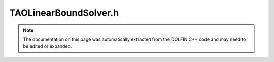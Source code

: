 
.. Documentation for the header file dolfin/nls/TAOLinearBoundSolver.h

.. _programmers_reference_cpp_nls_taolinearboundsolver:

TAOLinearBoundSolver.h
======================

.. note::
    
    The documentation on this page was automatically extracted from the
    DOLFIN C++ code and may need to be edited or expanded.
    

.. cpp:class:: TAOLinearBoundSolver

    *Parent class(es)*
    
        * :cpp:class:`Variable`
        
        * :cpp:class:`PETScObject`
        
    This class provides a bound constrained solver for a
    linear variational inequality defined by a matrix A and a vector b.
    It solves the problem:
    
    Find :math:`x_l\leq x\leq x_u` such that
    :math:`(Ax-b)\cdot (y-x)\geq 0,\; \forall x_l\leq y\leq x_u`
    
    It is a wrapper for the TAO bound constrained solver.
    
    *Example*
       .. code-block:: python
    
          # Assemble the linear system
          A, b = assemble_system(a, L, bc)
          # Define the constraints
          constraint_u = Constant(1.)
          constraint_l = Constant(0.)
          u_min = interpolate(constraint_l, V)
          u_max = interpolate(constraint_u, V)
          # Define the function to store the solution
          usol=Function(V)
          # Create the TAOLinearBoundSolver
          solver=TAOLinearBoundSolver("tao_gpcg","gmres")
          # Set some parameters
          solver.parameters["monitor_convergence"]=True
          solver.parameters["report"]=True
          # Solve the problem
          solver.solve(A, usol.vector(), b , u_min.vector(), u_max.vector())
          info(solver.parameters,True)
    


    .. cpp:function:: TAOLinearBoundSolver(const std::string method = "default", const std::string ksp_type = "default", const std::string pc_type = "default")
    
        Create TAO bound constrained solver


    .. cpp:function:: std::size_t solve(const GenericMatrix& A, GenericVector& x, const GenericVector& b, const GenericVector& xl, const GenericVector& xu)
    
        Solve the linear variational inequality defined by A and b
        with xl =< x <= xu


    .. cpp:function:: std::size_t solve(const PETScMatrix& A, PETScVector& x, const PETScVector& b, const PETScVector& xl, const PETScVector& xu)
    
        Solve the linear variational inequality defined by A and b
        with xl =< x <= xu


    .. cpp:function:: void set_ksp( const std::string ksp_type = "default")
    
        Set PETSC Krylov Solver (ksp) used by TAO


    .. cpp:function:: static std::vector<std::pair<std::string, std::string> > methods()
    
        Return a list of available Tao solver methods


    .. cpp:function:: static std::vector<std::pair<std::string, std::string> > krylov_solvers()
    
        Return a list of available krylov solvers


    .. cpp:function:: static std::vector<std::pair<std::string, std::string> > preconditioners()
    
        Return a list of available preconditioners


    .. cpp:function:: static Parameters default_parameters()
    
        Default parameter values


